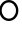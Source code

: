 SplineFontDB: 3.2
FontName: Untitled1
FullName: Untitled1
FamilyName: Untitled1
Weight: Regular
Copyright: Copyright (c) 2024, user
UComments: "2024-6-16: Created with FontForge (http://fontforge.org)"
Version: 001.000
ItalicAngle: 0
UnderlinePosition: -100
UnderlineWidth: 50
Ascent: 800
Descent: 200
InvalidEm: 0
LayerCount: 2
Layer: 0 0 "Back" 1
Layer: 1 0 "Fore" 0
XUID: [1021 971 1621609413 6181018]
OS2Version: 0
OS2_WeightWidthSlopeOnly: 0
OS2_UseTypoMetrics: 1
CreationTime: 1718525721
ModificationTime: 1718527771
OS2TypoAscent: 0
OS2TypoAOffset: 1
OS2TypoDescent: 0
OS2TypoDOffset: 1
OS2TypoLinegap: 0
OS2WinAscent: 0
OS2WinAOffset: 1
OS2WinDescent: 0
OS2WinDOffset: 1
HheadAscent: 0
HheadAOffset: 1
HheadDescent: 0
HheadDOffset: 1
OS2Vendor: 'PfEd'
DEI: 91125
Encoding: ISO8859-1
UnicodeInterp: none
NameList: AGL For New Fonts
DisplaySize: -48
AntiAlias: 1
FitToEm: 0
WinInfo: 0 24 11
BeginChars: 256 1

StartChar: o
Encoding: 111 111 0
Width: 488
Flags: HWO
LayerCount: 2
Fore
SplineSet
221.447265625 800 m 4
 352.538085938 800 459.447265625 693.090820312 459.447265625 562 c 4
 459.447265625 430.909179688 352.538085938 324 221.447265625 324 c 4
 90.3564453125 324 -16.552734375 430.909179688 -16.552734375 562 c 4
 -16.552734375 693.090820312 90.3564453125 800 221.447265625 800 c 4
221.447265625 740.404296875 m 4
 122.564453125 740.404296875 43.04296875 660.8828125 43.04296875 562 c 4
 43.04296875 463.1171875 122.564453125 383.595703125 221.447265625 383.595703125 c 4
 320.330078125 383.595703125 399.8515625 463.1171875 399.8515625 562 c 4
 399.8515625 660.8828125 320.330078125 740.404296875 221.447265625 740.404296875 c 4
EndSplineSet
EndChar
EndChars
EndSplineFont
